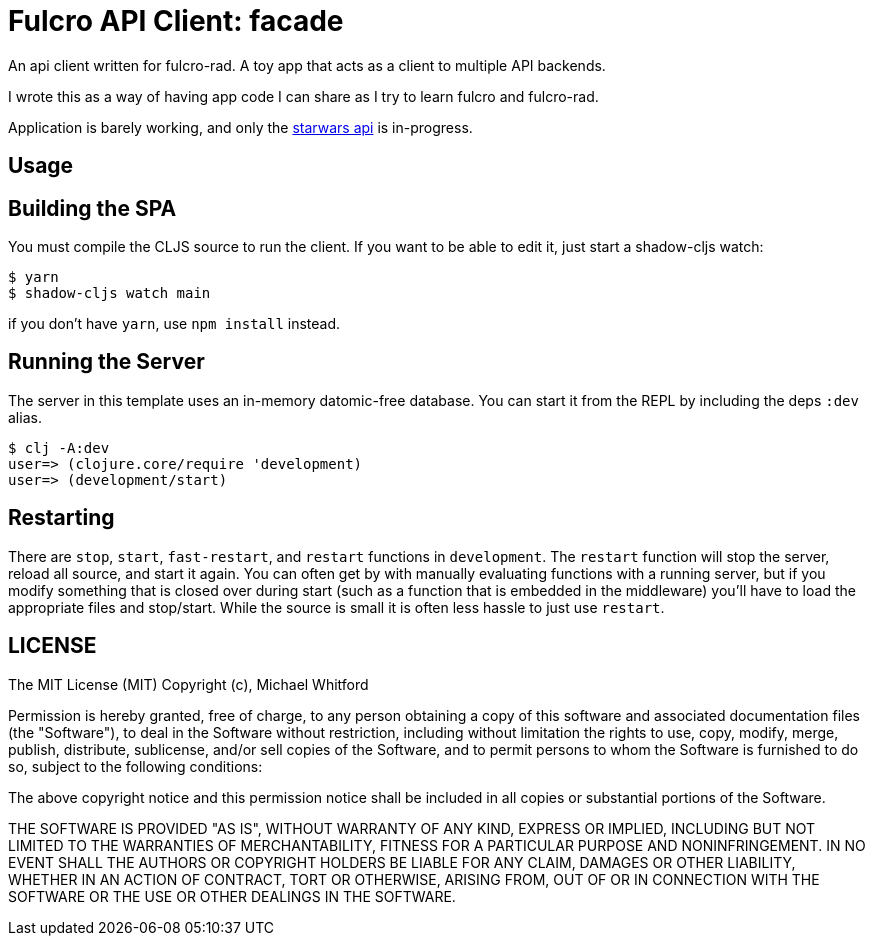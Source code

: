 = Fulcro API Client: facade

An api client written for fulcro-rad. A toy app that acts as a client to multiple API backends.

I wrote this as a way of having app code I can share as I try to learn fulcro and fulcro-rad.

Application is barely working, and only the link:https//swapi.dev[starwars api] is in-progress.

== Usage

== Building the SPA

You must compile the CLJS source to run the client. If you want to be
able to edit it, just start a shadow-cljs watch:

[source, bash]
-----
$ yarn
$ shadow-cljs watch main
-----

if you don't have `yarn`, use `npm install` instead.

== Running the Server

The server in this template uses an in-memory datomic-free database. You can start it from the REPL by including the
deps `:dev` alias.

[source, bash]
-----
$ clj -A:dev
user=> (clojure.core/require 'development)
user=> (development/start)
-----

== Restarting

There are `stop`, `start`, `fast-restart`, and `restart` functions in `development`.
The `restart` function will stop the server, reload all source, and start it again. You can often get by
with manually evaluating functions with a running server, but if you modify something that is closed over during
start (such as a function that is embedded in the middleware) you'll have to load the appropriate files and stop/start.
While the source is small it is often less hassle to just use `restart`.

== LICENSE

The MIT License (MIT)
Copyright (c), Michael Whitford

Permission is hereby granted, free of charge, to any person obtaining a copy of this software and associated
documentation files (the "Software"), to deal in the Software without restriction, including without limitation the
rights to use, copy, modify, merge, publish, distribute, sublicense, and/or sell copies of the Software, and to permit
persons to whom the Software is furnished to do so, subject to the following conditions:

The above copyright notice and this permission notice shall be included in all copies or substantial portions of the
Software.

THE SOFTWARE IS PROVIDED "AS IS", WITHOUT WARRANTY OF ANY KIND, EXPRESS OR IMPLIED, INCLUDING BUT NOT LIMITED TO THE
WARRANTIES OF MERCHANTABILITY, FITNESS FOR A PARTICULAR PURPOSE AND NONINFRINGEMENT. IN NO EVENT SHALL THE AUTHORS OR
COPYRIGHT HOLDERS BE LIABLE FOR ANY CLAIM, DAMAGES OR OTHER LIABILITY, WHETHER IN AN ACTION OF CONTRACT, TORT OR
OTHERWISE, ARISING FROM, OUT OF OR IN CONNECTION WITH THE SOFTWARE OR THE USE OR OTHER DEALINGS IN THE SOFTWARE.
